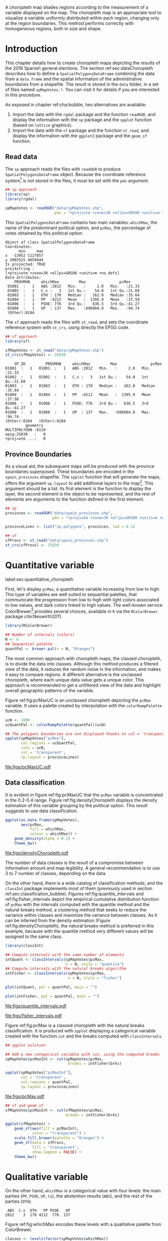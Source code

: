 #+PROPERTY:  header-args :session *R* :tangle ../docs/R/choropleth.R :eval no-export
#+OPTIONS: ^:nil
#+BIND: org-latex-image-default-height  "0.45\\textheight"

#+begin_src R :exports none :tangle no
setwd('~/github/bookvis/')
#+end_src


#+begin_src R :exports none  
##################################################################
## Initial configuration
##################################################################
## Clone or download the repository and set the working directory
## with setwd to the folder where the repository is located.
  
library(lattice)
library(ggplot2)
library(latticeExtra)
  
myTheme <- custom.theme.2(pch = 19, cex = 0.7,
                          region = rev(brewer.pal(9, 'YlOrRd')),
                          symbol = brewer.pal(n = 8, name = "Dark2"))
myTheme$strip.background$col='transparent'
myTheme$strip.shingle$col='transparent'
myTheme$strip.border$col='transparent'

xscale.components.custom <- function(...)
{
    ans <- xscale.components.default(...)
    ans$top = FALSE
    ans
}

yscale.components.custom <- function(...)
{
    ans <- yscale.components.default(...)
    ans$right = FALSE
    ans
}

myArgs <- list(as.table = TRUE,
               between = list(x = 0.5, y = 0.2),
               xscale.components = xscale.components.custom,
               yscale.components = yscale.components.custom)

defaultArgs <- lattice.options()$default.args


lattice.options(default.theme = myTheme,
                default.args = modifyList(defaultArgs, myArgs))
  
#+end_src

#+RESULTS:

A choropleth map shades regions according to the measurement of a
variable displayed on the map. The choropleth map is an appropriate
tool to visualize a variable uniformly distributed within each region,
changing only at the region boundaries. This method performs correctly
with homogeneous regions, both in size and shape.

* Introduction

This chapter details how to create choropleth maps depicting the
results of the 2016 Spanish general elections. The section
ref:sec:dataChoropleth describes how to define a
=SpatialPolygonsDataFrame= combining the data from a =data.frame= and
the spatial information of the administrative boundaries from a
shapefile. The result is stored in the =data= folder, in a set of
files named =spMapVotes.*=. You can visit it for details if you are
interested in this procedure.

As exposed in chapter ref:cha:bubble, two alternatives are available: 

1. Import the data with the =rgdal= package and the function
   =readOGR=, and display the information with the =sp= package and
   the =spplot= function (based on =lattice= graphics).
2. Import the data with the =sf= package and the function =st_read=,
   and display the information with the =ggplot2= package and the
   =geom_sf= function.

** Read data

#+begin_src R :exports none  
##################################################################
## Read data
##################################################################
#+end_src

The =sp= approach reads the files with =readOGR= to produce
=SpatialPolygonsDataFrame= object. Because the coordinate reference
system[fn:4] is not stored in the files, it must be set with the =p4s=
argument.

#+begin_src R 
## sp approach
library(sp)
library(rgdal)

spMapVotes <- readOGR("data/spMapVotes.shp", 
                      p4s = "+proj=utm +zone=30 +ellps=GRS80 +units=m +no_defs")
#+end_src

This =SpatialPolygonsDataFrame= contains two main variables:
=whichMax=, the name of the predominant political option, and =pcMax=,
the percentage of votes obtained by this political option.

#+begin_src R :results output :exports results :tangle no
summary(spMapVotes)
#+end_src

#+RESULTS:
#+begin_example
Object of class SpatialPolygonsDataFrame
Coordinates:
      min     max
x  -13952 1127057
y 3903525 4859444
Is projected: TRUE 
proj4string :
[+proj=utm +zone=30 +ellps=GRS80 +units=m +no_defs]
Data attributes:
    PROVMUN     whichMax         Max               pcMax      
 01001  :   1   ABS :2812   Min.   :     2.0   Min.   :21.33  
 01002  :   1   C.s :   3   1st Qu.:    54.0   1st Qu.:31.68  
 01003  :   1   OTH : 170   Median :   162.0   Median :35.64  
 01004  :   1   PP  :4212   Mean   :  1395.9   Mean   :37.58  
 01006  :   1   PSOE: 776   3rd Qu.:   636.5   3rd Qu.:41.27  
 01008  :   1   UP  : 137   Max.   :696804.0   Max.   :94.74  
 (Other):8104
#+end_example

The =sf= approach reads the files with =st_read=, and sets the coordinate reference system with =st_crs=, using directly the EPSG code.

#+begin_src R
## sf approach
library(sf)

sfMapVotes <- st_read("data/spMapVotes.shp")
st_crs(sfMapVotes) <- 25830
#+end_src

#+begin_src R :results output :exports results :tangle no
summary(sfMapVotes)
#+end_src

#+RESULTS:
#+begin_example
     SP_ID         PROVMUN     whichMax         Max               pcMax      
 01001  :   1   01001  :   1   ABS :2812   Min.   :     2.0   Min.   :21.33  
 01002  :   1   01002  :   1   C.s :   3   1st Qu.:    54.0   1st Qu.:31.68  
 01003  :   1   01003  :   1   OTH : 170   Median :   162.0   Median :35.64  
 01004  :   1   01004  :   1   PP  :4212   Mean   :  1395.9   Mean   :37.58  
 01006  :   1   01006  :   1   PSOE: 776   3rd Qu.:   636.5   3rd Qu.:41.27  
 01008  :   1   01008  :   1   UP  : 137   Max.   :696804.0   Max.   :94.74  
 (Other):8104   (Other):8104                                                 
          geometry   
 MULTIPOLYGON :8110  
 epsg:25830   :   0  
 +proj=utm ...:   0
#+end_example

** Province Boundaries
#+begin_src R :exports none  
##################################################################
## Province Boundaries
##################################################################
#+end_src

As a visual aid, the subsequent maps will be produced with the
province boundaries superposed. These boundaries are encoded in the
=spain_provinces= shapefile. The =spplot= function that will generate
the maps, offers the argument =sp.layout= to add additional layers to
the map[fn:2]. This argument should be a list: its first element is the
function to display the layer, the second element is the object to be
represented, and the rest of elements are arguments to the function
defined in the first element.

#+INDEX: sp.layout\texttt{sp.layout}

#+begin_src R
## sp
provinces <- readOGR("data/spain_provinces.shp",
                     p4s = "+proj=utm +zone=30 +ellps=GRS80 +units=m +no_defs")

provinceLines <- list("sp.polygons", provinces, lwd = 0.1)
#+end_src

#+begin_src R
## sf
sfProvs <- st_read("data/spain_provinces.shp")
st_crs(sfProvs) <- 25830
#+end_src

#+RESULTS:

* Quantitative variable
label:sec:quantitative_choropleth

#+begin_src R :exports none  
##################################################################
## Quantitative variable
##################################################################
#+end_src

First, let's display =pcMax=, a quantitative variable increasing from
low to high. This type of variables are well suited to sequential
palettes, that communicate the progression from low to high with light
colors associated to low values, and dark colors linked to high
values. The well-known service ColorBrewer[fn:1] provides several
choices, available in =R= via the =RColorBrewer= package
cite:Neuwirth2011.

#+INDEX: Packages!RColorBrewer\texttt{RColorBrewer}
#+INDEX: brewer.pal\texttt{brewer.pal}

#+begin_src R
library(RColorBrewer)

## Number of intervals (colors)
N <- 6
## Sequential palette
quantPal <- brewer.pal(n = N, "Oranges")
#+end_src

The most common approach with choropleth maps, the classed choropleth,
is to divide the data into classes. Although this method produces a
filtered view of the data, it reduces the random noise in the
information, and makes it easy to compare regions. A different
alternative is the unclassed choropleth, where each unique data value
gets a unique color. This approach is recommended to get a unfiltered
view of the data and highlight overall geographic patterns of the
variable.

Figure ref:fig:pcMaxUC is an unclassed choropleth depicting the
=pcMax= variable. It uses a palette created by interpolation with the
=colorRampPalette= function.
 
#+INDEX: colorRampPalette\texttt{colorRampPalette}

#+begin_src R
ucN <- 1000
ucQuantPal <- colorRampPalette(quantPal)(ucN)
#+end_src

#+begin_src R :results output graphics :exports both :file figs/pcMaxUC.pdf
## The polygons boundaries are not displayed thanks to col = 'transparent' 
spplot(spMapVotes["pcMax"],
       col.regions = ucQuantPal,
       cuts = ucN,
       col = 'transparent',
       sp.layout = provinceLines)    
#+end_src

#+CAPTION: Quantitative choropleth map displaying the percentage of votes obtained by the predominant political option in each municipality in the 2016 Spanish general elections using a continuous color ramp (unclassed choropleth). label:fig:pcMaxUC
#+RESULTS:
[[file:figs/pcMaxUC.pdf]]

** Data classification
#+begin_src R :exports none  
##################################################################
## Data classification
##################################################################
#+end_src

It is evident in figure ref:fig:pcMaxUC that the =pcMax= variable is
concentrated in the 0.2-0.4 range. Figure ref:fig:densityChoropleth
displays the density estimation of this variable grouping by the
political option. This result suggests to use data classification.

#+INDEX: ggplot@\texttt{ggplot}
#+INDEX: geom_density@\texttt{geom\_density}

#+begin_src R :results output graphics :exports both :file figs/densityChoropleth.pdf
ggplot(as.data.frame(spMapVotes),
       aes(pcMax,
           fill = whichMax,
           colour = whichMax)) +
    geom_density(alpha = 0.1) +
    theme_bw()
#+end_src

#+CAPTION: Density estimation of the predominant political option in each municipality in the 2016 Spanish general elections grouping by the political option. label:fig:densityChoropleth
#+RESULTS:
[[file:figs/densityChoropleth.pdf]]

The number of data classes is the result of a compromise between
information amount and map legibility. A general recommendation is to
use 3 to 7 number of classes, depending on the data. 

On the other hand, there is a wide catalog of classification methods,
and the =classInt= package implements most of them (previously used in
section ref:sec:classification_bubble). Figures
ref:fig:quantile_intervals and ref:fig:fisher_intervals depict the
empirical cumulative distribution function of =pcMax= with the
intervals computed with the quantile method and the natural breaks
method, a clustering method that seeks to reduce the variance within
classes and maximize the variance between classes. As it can be
inferred from the density estimation (Figure
ref:fig:densityChoropleth), the natural breaks method is preferred in
this example, because with the quantile method very different values
will be assigned to the same class.

#+INDEX: Packages!classInt@\texttt{classInt}
#+INDEX: classIntervals@\texttt{classIntervals}

#+begin_src R
library(classInt)

## Compute intervals with the same number of elements
intQuant <- classIntervals(spMapVotes$pcMax,
                           n = N, style = "quantile")
## Compute intervals with the natural breaks algorithm
intFisher <- classIntervals(spMapVotes$pcMax,
                            n = N, style = "fisher")
#+end_src

#+RESULTS:

#+begin_src R :results output graphics :exports both :file figs/quantile_intervals.pdf
plot(intQuant, pal = quantPal, main = "")
#+end_src

#+begin_src R :results output graphics :exports both :file figs/fisher_intervals.pdf
plot(intFisher, pal = quantPal, main = "")
#+end_src

#+CAPTION: Quantile method for setting class intervals label:fig:quantile_intervals
#+RESULTS:
[[file:figs/quantile_intervals.pdf]]

#+CAPTION: Natural breaks method for setting class intervals label:fig:fisher_intervals
#+RESULTS:
[[file:figs/fisher_intervals.pdf]]


Figure ref:fig:pcMax is a classed choropleth with the natural breaks
classification. It is produced with =spplot= displaying a categorical
variable created with the function =cut= and the breaks computed with
=classIntervals=.

#+begin_src R :results output graphics :exports both :file figs/pcMax.pdf
## spplot solution

## Add a new categorical variable with cut, using the computed breaks
spMapVotes$pcMaxInt <- cut(spMapVotes$pcMax,
                            breaks = intFisher$brks)

spplot(spMapVotes["pcMaxInt"],
       col = 'transparent',
       col.regions = quantPal,
       sp.layout = provinceLines)
#+end_src

#+CAPTION: Quantitative choropleth map displaying the percentage of votes obtained by the predominant political option in each municipality in the 2016 Spanish general elections using a classification (classed choropleth). label:fig:pcMax
#+RESULTS:
[[file:figs/pcMax.pdf]]


#+begin_src R
## sf and geom_sf
sfMapVotes$pcMaxInt <- cut(sfMapVotes$pcMax,
                           breaks = intFisher$brks)

ggplot(sfMapVotes) +
    geom_sf(aes(fill = pcMaxInt),
            color = "transparent") +
    scale_fill_brewer(palette = "Oranges") +
    geom_sf(data = sfProvs,
            fill = 'transparent',
            show.legend = FALSE) +
    theme_bw()
#+end_src


* Qualitative variable
#+begin_src R :exports none  
##################################################################
## Qualitative variable
##################################################################
#+end_src

On the other hand, =whichMax= is a categorical value with four levels:
the main parties (=PP=, =PSOE=, =UP=, =Cs=), the abstention results
(=ABS=), and the rest of the parties (=OTH=). 

#+begin_src R :results output :exports results :tangle no
summary(spMapVotes$whichMax)
#+end_src

#+RESULTS:
:  ABS  C.s  OTH   PP PSOE   UP 
: 2812    3  170 4212  776  137

Figure ref:fig:whichMax encodes these levels with a qualitative palette from ColorBrewer.

#+INDEX: Packages!RColorBrewer\texttt{RColorBrewer}
#+INDEX: brewer.pal\texttt{brewer.pal}

#+begin_src R 
classes <- levels(factor(spMapVotes$whichMax))
nClasses <- length(classes)

qualPal <- brewer.pal(nClasses, "Dark2")
#+end_src

#+begin_src R :results output graphics :exports both :file figs/whichMax.pdf
## spplot solution
spplot(spMapVotes["whichMax"],
       col.regions = qualPal,
       col = 'transparent',
       sp.layout = provinceLines)
#+end_src

#+CAPTION: Categorical choropleth map displaying the name of the predominant political option in each municipality in the 2016 Spanish general elections. label:fig:whichMax
#+RESULTS:
[[file:figs/whichMax.pdf]]

#+begin_src R
## geom_sf solution
ggplot(sfMapVotes) +
    geom_sf(aes(fill = whichMax),
            color = "transparent") +
    scale_fill_brewer(palette = 'Dark2') +
    geom_sf(data = sfProvs,
            fill = 'transparent',
            show.legend = FALSE) +
    theme_bw()
#+end_src

* Small multiples with Choropleth Maps
#+begin_src R :exports none  
##################################################################
## Small multiples
##################################################################
#+end_src

Both the quantitative and qualitative variables can be combined using
the small multiples technique (Sections ref:SEC:sameScale and
ref:SEC:groupVariable) cite:Tufte1990: multiple maps displayed all at
once to compare the differences between them. The next code produce a
matrix of maps, with a map for each political option (categorical
variable =whichMax=). The =spplot= solution uses the =formula=
argument with the =|= operator to define the panels. The =ggplot=
solution uses the =facet_wrap= function to define the faceting.

#+begin_src R
## spplot version
spplot(spMapVotes, "pcMaxInt",
       formula = pcMaxInt ~ xlabelpoint + ylabelpoint | whichMax,
       col.regions = quantPal,
       col='transparent',
       sp.layout = provinceLines)

#+end_src

#+begin_src R
## ggplot2 version
ggplot(sfMapVotes) +
    geom_sf(aes(fill = pcMaxInt),
            color = "transparent") +
    facet_wrap(~whichMax, nrow = 2) +
    scale_fill_brewer(palette = "Oranges") +
    geom_sf(data = sfProvs,
            fill = 'transparent',
            size = 0.1,
            show.legend = FALSE) +
    theme_bw()
#+end_src

* Bivariate map
label:sec:multiChoropleth
#+begin_src R :exports none
##################################################################
## Bivariate map
##################################################################
#+end_src

Following the inspiring example of the infographic from the /New York
Times/, we will combine the choropleth maps of both variables to
produce a bivariate map: the hue of each polygon will be determined
by the name of the predominant option (=whichMax=) but the
transparency will vary according to the percentage of votes (=pcMax=).

Next code creates a bidimensional palette with a loop that produces a
color ramp for each member of the qualitative palette. Each ramp
begins in the original color of the palette, and ends in a lighter
color with its transparency fixed to 40%. 

In previous sections, we use 6 intervals to represent the quantitative
variable =pcMax=. However, in this case we must reduce this number: in
order to improve the map legibility, each ramp has only three
steps. Thus, the bivariate legend will be composed of 18 colors.

#+begin_src R
## Number of intervals.
N <- 3

intFisher <- classIntervals(spMapVotes$pcMax,
                            n = N, style = "fisher")

spMapVotes$pcMaxInt <- cut(spMapVotes$pcMax,
                            breaks = intFisher$brks)
#+end_src

#+begin_src R
multiPal <- sapply(1:nClasses, function(i)
{
    colorAlpha <- adjustcolor(qualPal[i], alpha = 0.4)
    colorRampPalette(c(qualPal[i], colorAlpha), alpha = TRUE)(N)
})
#+end_src

With this multivariate palette we can produce a list of maps
extracting the polygons according to each class of the qualitative
variable, and filling with the appropiate color from this palette. The
resulting list of =trellis= objects can be combined with =Reduce= and
the =+.trellis= function of the =latticeExtra= and produce a =trellis=
object.

#+INDEX: Reduce@\texttt{Reduce} 
#+INDEX: spplot@\texttt{spplot}

#+begin_src R 
pList <- lapply(1:nClasses, function(i){
    ## Only those polygons corresponding to a level are selected
    mapClass <- subset(spMapVotes,
                       whichMax == classes[i])
    ## Palette
    pal <- multiPal[, i]
    ## Produce the graphic
    pClass <- spplot(mapClass, "pcMaxInt",
                     col.regions = pal,
                     col='transparent',
		     colorkey = FALSE)
})
names(pList) <- classes
p <- Reduce('+', pList)
#+end_src

#+begin_src R :exports none
op <- options(digits = 4)
tabFisher <- print(intFisher)
intervals <- names(tabFisher)
options(op)
#+end_src

The bidimensional legend of this graphic is produced with
=grid.raster=, a function of the =grid= package, able to display a
color matrix. The axis of the color matrix are created with
=grid.text=.

#+begin_src R
library(grid)

legend <- layer(
{
    ## Position of the legend
    x0 <- 1000000
    y0 <- 4200000
    ## Width of the legend 
    w <- 120000
    ## Height of the legend
    h <- 100000
    ## Colors
    grid.raster(multiPal, interpolate = FALSE,
                      x = unit(x0, "native"),
                      y = unit(y0, "native"),
                width = unit(w, "native"),
                height = unit(h, "native"))
    ## x-axis (qualitative variable)
    grid.text(classes,
              x = unit(seq(x0 - w * (nClasses -1)/(2*nClasses),
                           x0 + w * (nClasses -1)/(2*nClasses),
                           length = nClasses),
                       "native"),
              y = unit(y0 + h/2, "native"),
              just = "bottom",
              rot = 10,
              gp = gpar(fontsize = 4))
    ## y-axis (quantitative variable)
    Ni <- length(intervals)
    grid.text(intervals,
              x = unit(x0 + w/2, "native"),
              y = unit(seq(y0 - h * (Ni -1)/(2*Ni),
                           y0 + h * (Ni -1)/(2*Ni),
                           length = Ni),
                       "native"),
              just = "left",
              gp = gpar(fontsize = 6))
})
#+end_src

#+RESULTS:

Figure ref:fig:mapLegends displays the result.

#+begin_src R :results output graphics :exports both :file figs/mapLegends.pdf
## Main plot
p + legend
#+end_src

#+CAPTION: Bidimensional choropleth map of the Spanish general elections results. The map shows the result of the most voted option in each municipality. label:fig:mapLegends
#+RESULTS:
[[file:figs/mapLegends.pdf]]

* Interactive Graphics
#+begin_src R :exports none  
##################################################################
## Interactive Graphics
##################################################################
#+end_src

The package =mapview= was used in section ref:sec:mapview_bubble to
produce interactive proportional symbol maps. In this section this package creates interactive choropleth maps. 

#+begin_src R
library(mapview)
#+end_src

This package is able to work both with =sp= and with =sf=. In this section we use the =sf= package to read the data[fn:5]. 

#+begin_src R
sfMapVotes0 <- st_read("data/spMapVotes0.shp")
st_crs(sfMapVotes0) <- 25830
#+end_src

Figures ref:fig:mapview_pcMax and ref:fig:mapview_whichMax show the snapshots of the interactive choropleth maps of =pcMax= and =whichMax=, respectively. These maps are produced with the next code.

#+begin_src R
## Quantitative variable, pcMax
mapView(sfMapVotes0, zcol = "pcMax",
        legend = TRUE,
        col.regions = quantPal)
#+end_src

#+begin_src R
## Qualitative variable, whichMax
mapView(sfMapVotes0, zcol = "whichMax",
        legend = TRUE,
        col.regions = qualPal)
#+end_src

* Footnotes

[fn:5] In previous sections the spatial object included a modification to the original shapefile in order to display the Canarian islands in the right bottom corner of the maps. This modification is not needed with =mapview=, so =st_read= imports the shapefile =spMapVotes0= (Section ref:sec:dataChoropleth).

[fn:4] The EPSG projection of the data is 25830, whose Proj4 definition is ""+proj=utm +zone=30 +ellps=GRS80 +units=m +no_defs". More information in http://spatialreference.org/ref/epsg/etrs89-utm-zone-30n/


[fn:2] A similar result is obtained with the function =layer= of the =latticeExtra= package. The section ref:sec:quantitative_raster includes examples of this method.

[fn:1] http://colorbrewer2.org

[fn:3] http://www.nytimes.com/interactive/2009/03/10/us/20090310-immigration-explorer.html



